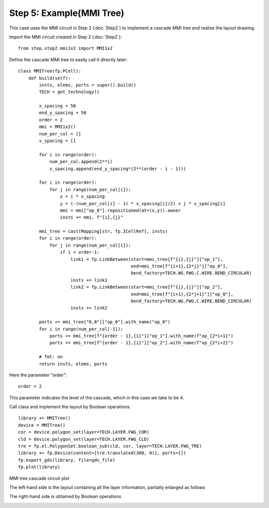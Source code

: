 Step 5: Example(MMI Tree)
^^^^^^^^^^^^^^^^^^^^^^^^^^^^^^^^^^^^^^^^^^^^^^^^

This case uses the MMI circuit in Step 2 (:doc:`Step2`) to implement a cascade MMI tree and realize the layout drawing.

Import the MMI circuit created in Step 2 (:doc:`Step2`)::

    from step.step2.mmi1x2 import MMI1x2

Define the cascade MMI tree to easily call it directly later::

    class MMITree(fp.PCell):
        def build(self):
            insts, elems, ports = super().build()
            TECH = get_technology()

            x_spacing = 50
            end_y_spacing = 50
            order = 2
            mmi = MMI1x2()
            num_per_col = []
            v_spacing = []

            for i in range(order):
                num_per_col.append(2**i)
                v_spacing.append(end_y_spacing*(2**(order - i - 1)))

            for i in range(order):
                for j in range(num_per_col[i]):
                    x = i * x_spacing
                    y = (-(num_per_col[i] - 1) * v_spacing[i]/2) + j * v_spacing[i]
                    mmi = mmi["op_0"].repositioned(at=(x,y)).owner
                    insts += mmi, f"{i},{j}"

            mmi_tree = cast(Mapping[str, fp.ICellRef], insts)
            for i in range(order):
                for j in range(num_per_col[i]):
                    if i < order-1:
                        link1 = fp.LinkBetween(start=mmi_tree[f"{i},{j}"]["op_1"],
                                               end=mmi_tree[f"{i+1},{2*j}"]["op_0"],
                                               bend_factory=TECH.WG.FWG.C.WIRE.BEND_CIRCULAR)
                        insts += link1
                        link2 = fp.LinkBetween(start=mmi_tree[f"{i},{j}"]["op_2"],
                                               end=mmi_tree[f"{i+1},{2*j+1}"]["op_0"],
                                               bend_factory=TECH.WG.FWG.C.WIRE.BEND_CIRCULAR)
                        insts += link2

            ports += mmi_tree["0,0"]["op_0"].with_name("op_0")
            for i in range(num_per_col[-1]):
                ports += mmi_tree[f"{order - 1},{i}"]["op_1"].with_name(f"op_{2*i+1}")
                ports += mmi_tree[f"{order - 1},{i}"]["op_2"].with_name(f"op_{2*i+2}")

            # fmt: on
            return insts, elems, ports

Here the parameter "order"::

    order = 2
    
This parameter indicates the level of the cascade, which in this case we take to be 4.

Call class and implement the layout by Boolean operations::

    library += MMITree()
    device = MMITree()
    cor = device.polygon_set(layer=TECH.LAYER.FWG_COR)
    cld = device.polygon_set(layer=TECH.LAYER.FWG_CLD)
    tre = fp.el.PolygonSet.boolean_sub(cld, cor, layer=TECH.LAYER.FWG_TRE)
    library += fp.Device(content=[tre.translated(300, 0)], ports=[])
    fp.export_gds(library, file=gds_file)
    fp.plot(library)
    
MMI tree cascade circuit plot

.. image:: ../images/MMI_tree.png

The left-hand side is the layout containing all the layer information, partially enlarged as follows

.. image:: ../images/MMI_initial.png

The right-hand side is obtained by Boolean operations

.. image:: ../images/MMI_boolean.png
